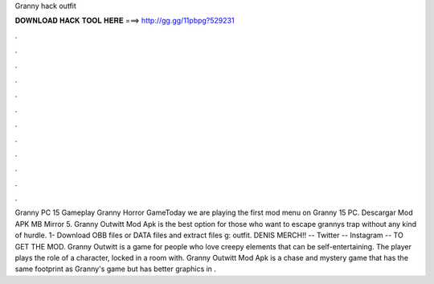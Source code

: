 Granny hack outfit

𝐃𝐎𝐖𝐍𝐋𝐎𝐀𝐃 𝐇𝐀𝐂𝐊 𝐓𝐎𝐎𝐋 𝐇𝐄𝐑𝐄 ===> http://gg.gg/11pbpg?529231

.

.

.

.

.

.

.

.

.

.

.

.

Granny PC 15 Gameplay Granny Horror GameToday we are playing the first mod menu on Granny 15 PC. Descargar Mod APK MB Mirror 5. Granny Outwitt Mod Apk is the best option for those who want to escape grannys trap without any kind of hurdle. 1- Download OBB files or DATA files and extract files g: outfit. DENIS MERCH!! --  Twitter --  Instagram --  TO GET THE MOD. Granny Outwitt is a game for people who love creepy elements that can be self-entertaining. The player plays the role of a character, locked in a room with. Granny Outwitt Mod Apk is a chase and mystery game that has the same footprint as Granny's game but has better graphics in .